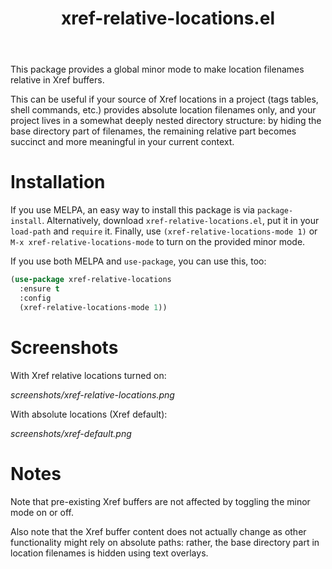 #+TITLE: xref-relative-locations.el

This package provides a global minor mode to make location filenames
relative in Xref buffers.

This can be useful if your source of Xref locations in a project (tags
tables, shell commands, etc.) provides absolute location filenames only,
and your project lives in a somewhat deeply nested directory structure:
by hiding the base directory part of filenames, the remaining relative
part becomes succinct and more meaningful in your current context.

* Installation

If you use MELPA, an easy way to install this package is via
=package-install=. Alternatively, download =xref-relative-locations.el=,
put it in your =load-path= and =require= it. Finally, use
=(xref-relative-locations-mode 1)= or =M-x xref-relative-locations-mode=
to turn on the provided minor mode.

If you use both MELPA and =use-package=, you can use this, too:

#+begin_src emacs-lisp
(use-package xref-relative-locations
  :ensure t
  :config
  (xref-relative-locations-mode 1))
#+end_src

* Screenshots

With Xref relative locations turned on:

[[screenshots/xref-relative-locations.png]]

With absolute locations (Xref default):

[[screenshots/xref-default.png]]

* Notes

Note that pre-existing Xref buffers are not affected by toggling the
minor mode on or off.

Also note that the Xref buffer content does not actually change as other
functionality might rely on absolute paths: rather, the base directory
part in location filenames is hidden using text overlays.
